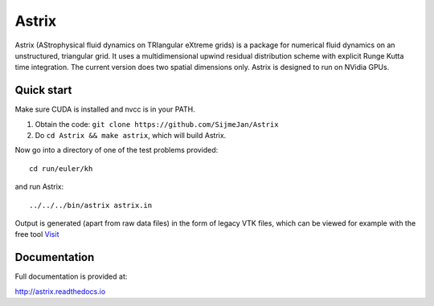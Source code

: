 Astrix
========================

|docs|

Astrix (AStrophysical fluid dynamics on TRIangular eXtreme grids) is a package for numerical fluid dynamics on an unstructured, triangular grid. It uses a multidimensional upwind residual distribution scheme with explicit Runge Kutta time integration. The current version does two spatial dimensions only. Astrix is designed to run on NVidia GPUs.


Quick start
------------------------------

Make sure CUDA is installed and nvcc is in your PATH.

1. Obtain the code: ``git clone https://github.com/SijmeJan/Astrix``
2. Do ``cd Astrix && make astrix``, which will build Astrix.

Now go into a directory of one of the test problems provided::

  cd run/euler/kh

and run Astrix::

  ../../../bin/astrix astrix.in

Output is generated (apart from raw data files) in the form of legacy
VTK files, which can be viewed for example with the free tool `Visit
<https://wci.llnl.gov/simulation/computer-codes/visit>`_

Documentation
-------------------------------

Full documentation is provided at:

http://astrix.readthedocs.io


.. |docs| image:: https://readthedocs.org/projects/astrix/badge/?version=latest
    :alt: Documentation Status
    :scale: 100%
    :target: http://astrix.readthedocs.io/en/latest/?badge=latest

